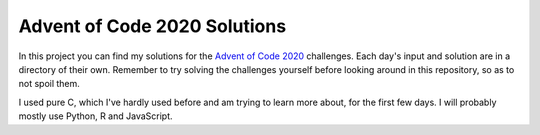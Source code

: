 Advent of Code 2020 Solutions
==================================
In this project you can find my solutions for the `Advent of Code 2020 <https://adventofcode.com>`_ challenges. Each day's input and solution are in a directory of their own. Remember to try solving the challenges yourself before looking around in this repository, so as to not spoil them.

I used pure C, which I've hardly used before and am trying to learn more about, for the first few days. I will probably mostly use Python, R and JavaScript.
